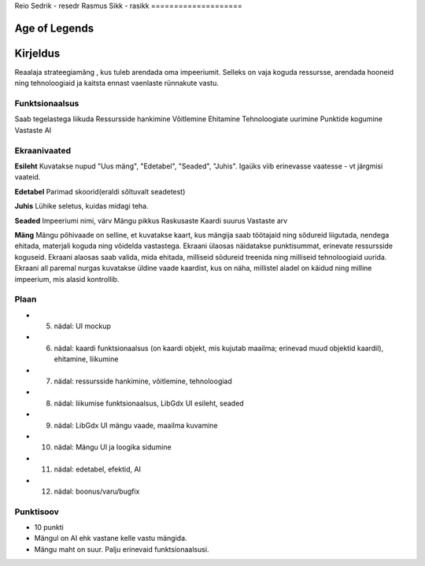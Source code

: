 Reio Sedrik - resedr
Rasmus Sikk - rasikk
====================


Age of Legends
===============


Kirjeldus
========
Reaalaja strateegiamäng , kus tuleb arendada oma impeeriumit. Selleks on vaja koguda ressursse,
arendada hooneid ning tehnoloogiaid ja kaitsta ennast vaenlaste rünnakute vastu.

Funktsionaalsus
---------------
Saab tegelastega liikuda
Ressursside hankimine
Võitlemine
Ehitamine
Tehnoloogiate uurimine
Punktide kogumine
Vastaste AI

Ekraanivaated
-------------
**Esileht**
Kuvatakse nupud "Uus mäng", "Edetabel", "Seaded", "Juhis". Igaüks viib erinevasse vaatesse - vt järgmisi vaateid.

**Edetabel**
Parimad skoorid(eraldi sõltuvalt seadetest)

**Juhis**
Lühike seletus, kuidas midagi teha.

**Seaded**
Impeeriumi nimi, värv
Mängu pikkus
Raskusaste
Kaardi suurus
Vastaste arv

**Mäng**
Mängu põhivaade on selline, et kuvatakse kaart, kus mängija saab töötajaid ning sõdureid liigutada,
nendega ehitada, materjali koguda ning võidelda vastastega. Ekraani ülaosas näidatakse punktisummat,
erinevate ressursside koguseid. Ekraani alaosas saab valida, mida ehitada, milliseid sõdureid treenida
ning milliseid tehnoloogiaid uurida. Ekraani all paremal nurgas kuvatakse üldine vaade kaardist, 
kus on näha, millistel aladel on käidud ning milline impeerium, mis alasid kontrollib.



Plaan
--------
- 5. nädal: UI mockup
- 6. nädal: kaardi funktsionaalsus (on kaardi objekt, mis kujutab maailma; erinevad muud objektid kaardil), ehitamine, liikumine
- 7. nädal: ressursside hankimine, võitlemine, tehnoloogiad
- 8. nädal: liikumise funktsionaalsus, LibGdx UI esileht, seaded
- 9. nädal: LibGdx UI mängu vaade, maailma kuvamine
- 10. nädal: Mängu UI ja loogika sidumine
- 11. nädal: edetabel, efektid, AI
- 12. nädal: boonus/varu/bugfix


Punktisoov
-----------
- 10 punkti
- Mängul on AI ehk vastane kelle vastu mängida.
- Mängu maht on suur. Palju erinevaid funktsionaalsusi.